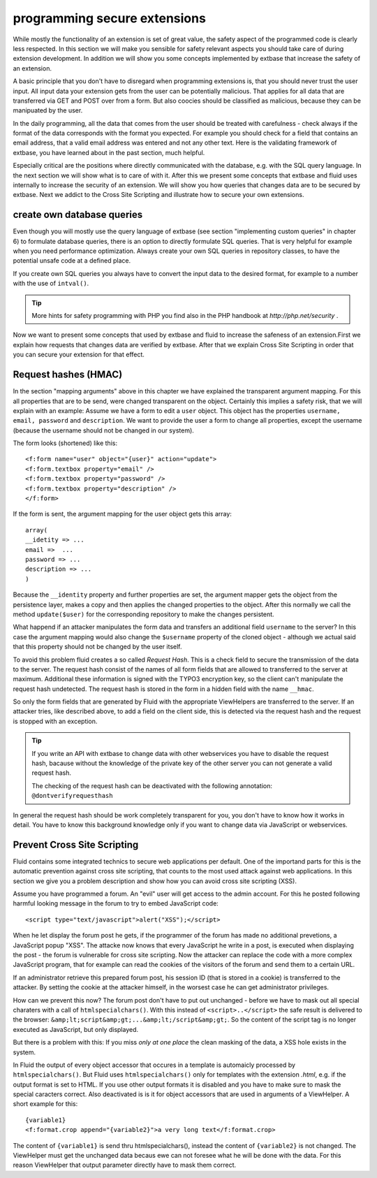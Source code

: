 programming secure extensions
================================================

While mostly the functionality of an extension is set of great value,
the safety aspect of the programmed code is clearly less respected. In this
section we will make you sensible for safety relevant aspects you should
take care of during extension development. In addition we will show you some
concepts implemented by extbase that increase the safety of an
extension.

A basic principle that you don't have to disregard when programming
extensions is, that you should never trust the user input. All input data
your extension gets from the user can be potentially malicious. That applies
for all data that are transferred via GET and POST over from a form. But
also coocies should be classified as malicious, because they can be
manipuated by the user.

In the daily programming, all the data that comes from the user should
be treated with carefulness - check always if the format of the data
corresponds with the format you expected. For example you should check for a
field that contains an email address, that a valid email address was entered
and not any other text. Here is the validating framework of extbase, you
have learned about in the past section, much helpful.

Especially critical are the positions where directly communicated with
the database, e.g. with the SQL query language. In the next section we will
show what is to care of with it. After this we present some concepts that
extbase and fluid uses internally to increase the security of an extension.
We will show you how queries that changes data are to be secured by extbase.
Next we addict to the Cross Site Scripting and illustrate how to secure your
own extensions.


create own database queries
-------------------------------------------------

Even though you will mostly use the query language of extbase (see
section "implementing custom queries" in chapter 6) to formulate database
queries, there is an option to directly formulate SQL queries. That is
very helpful for example when you need performance optimization. Always
create your own SQL queries in repository classes, to have the potential
unsafe code at a defined place.

If you create own SQL queries you always have to convert the input
data to the desired format, for example to a number with the use of
``intval()``.

.. tip::

	More hints for safety programming with PHP you find also in the PHP handbook at 
	*http://php.net/security*
	.

Now we want to present some concepts that used by extbase and fluid
to increase the safeness of an extension.First we explain how requests
that changes data are verified by extbase. After that we explain Cross
Site Scripting in order that you can secure your extension for that
effect.



Request hashes (HMAC)
-------------------------------------------------

In the section "mapping arguments" above in this chapter we have
explained the transparent argument mapping. For this all properties that
are to be send, were changed transparent on the object. Certainly this
implies a safety risk, that we will explain with an example: Assume we
have a form to edit a ``user`` object. This object has the
properties ``username, email, password`` and
``description``. We want to provide the user a form to change all
properties, except the username (because the username should not be
changed in our system).

The form looks (shortened) like this::

	<f:form name="user" object="{user}" action="update">
	<f:form.textbox property="email" />
	<f:form.textbox property="password" />
	<f:form.textbox property="description" />
	</f:form>

If the form is sent, the argument mapping for the user object gets
this array::

	array(
	__idetity => ...
	email =>  ...
	password => ...
	description => ...
	)

Because the ``__identity`` property and further properties
are set, the argument mapper gets the object from the persistence layer,
makes a copy and then applies the changed properties to the object. After
this normally we call the method ``update($user)`` for the
corresponding repository to make the changes persistent.

What happend if an attacker manipulates the form data and transfers
an additional field ``username`` to the server? In this case the
argument mapping would also change the ``$username`` property of
the cloned object - although we actual said that this property should not
be changed by the user itself.

To avoid this problem fluid creates a so called *Request
Hash*. This is a check field to secure the transmission of the
data to the server. The request hash consist of the names of all form
fields that are allowed to transferred to the server at maximum.
Additional these information is signed with the TYPO3 encryption key, so
the client can't manipulate the request hash undetected. The request hash
is stored in the form in a hidden field with the name
``__hmac``.

So only the form fields that are generated by Fluid with the
appropriate ViewHelpers are transferred to the server. If an attacker
tries, like described above, to add a field on the client side, this is
detected via the request hash and the request is stopped with an
exception.

.. tip::

  If you write an API with extbase to change data with other
  webservices you have to disable the request hash, bacause without the
  knowledge of the private key of the other server you can not generate a
  valid request hash.

  The checking of the request hash can be deactivated with the
  following annotation: ``@dontverifyrequesthash``

In general the request hash should be work completely transparent
for you, you don't have to know how it works in detail. You have to know
this background knowledge only if you want to change data via JavaScript
or webservices.



Prevent Cross Site Scripting
-------------------------------------------------

Fluid contains some integrated technics to secure web applications
per default. One of the importand parts for this is the automatic
prevention against cross site scripting, that counts to the most used
attack against web applications. In this section we give you a problem
description and show how you can avoid cross site scripting (XSS).

Assume you have programmed a forum. An "evil" user will get access
to the admin account. For this he posted following harmful looking message
in the forum to try to embed JavaScript code::

	<script type="text/javascript">alert("XSS");</script>

When he let display the forum post he gets, if the programmer of the
forum has made no additional prevetions, a JavaScript popup "XSS". The
attacke now knows that every JavaScript he write in a post, is executed
when displaying the post - the forum is vulnerable for cross site
scripting. Now the attacker can replace the code with a more complex
JavaScript program, that for example can read the cookies of the visitors
of the forum and send them to a certain URL.

If an administrator retrieve this prepared forum post, his session
ID (that is stored in a cookie) is transferred to the attacker. By setting
the cookie at the attacker himself, in the worsest case he can get
administrator privileges.

How can we prevent this now? The forum post don't have to put out
unchanged - before we have to mask out all special charaters with a call
of ``htmlspecialchars()``. With this instead of
``<script>..</script>`` the safe result is delivered
to the browser:
``&amp;lt;script&amp;gt;...&amp;lt;/script&amp;gt;``. So the
content of the script tag is no longer executed as JavaScript, but only
displayed.

But there is a problem with this: If you miss *only at one
place* the clean masking of the data, a XSS hole exists in the
system.

In Fluid the output of every object accessor that occures in a
template is automaicly processed by ``htmlspecialchars()``. But
Fluid uses ``htmlspecialchars()`` only for templates with the
extension *.html*, e.g. if the output format is set to
HTML. If you use other output formats it is disabled and you have to make
sure to mask the special caracters correct. Also deactivated is is it for
object accessors that are used in arguments of a ViewHelper. A short
example for this::

	{variable1}
	<f:format.crop append="{variable2}">a very long text</f:format.crop>

The content of ``{variable1}`` is send thru
htmlspecialchars(), instead the content of ``{variable2}`` is not
changed. The ViewHelper must get the unchanged data becaus ewe can not
foresee what he will be done with the data. For this reason ViewHelper
that output parameter directly have to mask them correct.


